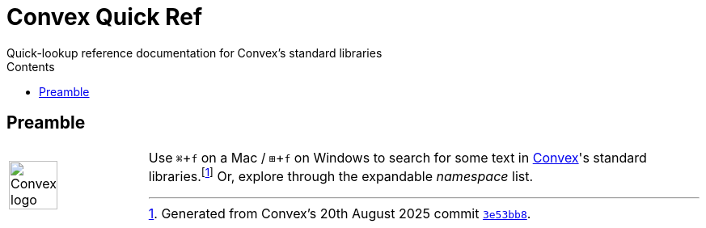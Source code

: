 :favicon: stirtok-logo.png
:source-highlighter: highlight.js
:source-language: clojure
:highlightjs-theme: default
:highlightjs-languages: clojure
//:sectnums:
:xrefstyle: short
:icons: font
:toc: macro
:toclevels: 2
:doctype: article
:docinfo: shared
:title-logo-image: convex-logo.png
:description: Quick-lookup reference documentation for Convex's standard libraries.
:keywords: Convex, Lisp, reference, documentation, standard, libraries, StirTok, Ash McClenaghan
:title-separator: ::
:doctitle: Convex Quick Ref
ifdef::backend-pdf[:notitle:]
ifdef::backend-pdf[[discrete]]
= {doctitle}
Quick-lookup reference documentation for Convex's standard libraries
:toc: right
:toc-title: Contents
:reproducible:

== Preamble

[frame=none,grid=none,cols="1,4"]   
|===
^a|image::convex-logo.png["Convex logo",width="60px"]
a| Use `⌘`\+`f` on a Mac / `&#x229E;`+`f` on Windows to search for some text 
in https://convex.world[Convex]'s standard 
libraries.{empty}footnote:[Generated from Convex's 20th August 2025 commit https://github.com/Convex-Dev/convex/tree/3e53bb8cdab07da45797118e397282b927104f09[`3e53bb8`].]
Or, explore through the expandable _namespace_ list.
|===



